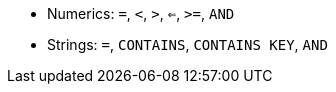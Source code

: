 // LLP CHECK FOR C* 5.0
ifeval::["{evalproduct}" == "dse"]
* Numerics: `=`, `<`, `>`, `<=`, `>=`, `AND`
* Strings: `=`, `CONTAINS`, `CONTAINS KEY`, `AND`
endif::[]
ifeval::["{evalproduct}" != "dse"]
* Numerics: `=`, `<`, `>`, `<=`, `>=`, `AND`
* Strings: `=`, `CONTAINS`, `CONTAINS KEY`, `AND`
endif::[]
